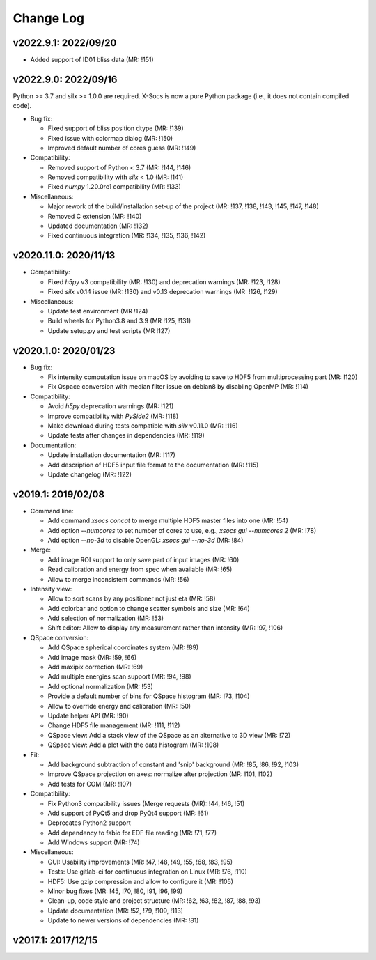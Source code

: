 Change Log
==========

v2022.9.1: 2022/09/20
---------------------

- Added support of ID01 bliss data (MR: !151)

v2022.9.0: 2022/09/16
----------------------

Python >= 3.7 and silx >= 1.0.0 are required.
X-Socs is now a pure Python package (i.e., it does not contain compiled code).

* Bug fix:

  - Fixed support of bliss position dtype (MR: !139)
  - Fixed issue with colormap dialog (MR: !150)
  - Improved default number of cores guess (MR: !149)

* Compatibility:

  - Removed support of Python < 3.7 (MR: !144, !146)
  - Removed compatibility with `silx` < 1.0 (MR: !141)
  - Fixed `numpy` 1.20.0rc1 compatibility (MR: !133)

* Miscellaneous:

  - Major rework of the build/installation set-up of the project (MR: !137, !138, !143, !145, !147, !148)
  - Removed C extension (MR: !140)
  - Updated documentation (MR: !132)
  - Fixed continuous integration (MR: !134, !135, !136, !142)

v2020.11.0: 2020/11/13
----------------------

* Compatibility:

  - Fixed `h5py` v3 compatibility (MR: !130) and deprecation warnings (MR: !123, !128)
  - Fixed `silx` v0.14 issue (MR: !130) and v0.13 deprecation warnings (MR: !126, !129)

* Miscellaneous:

  - Update test environment (MR !124)
  - Build wheels for Python3.8 and 3.9 (MR !125, !131)
  - Update setup.py and test scripts (MR !127)


v2020.1.0: 2020/01/23
---------------------

* Bug fix:

  - Fix intensity computation issue on macOS by avoiding to save to HDF5 from multiprocessing part (MR: !120)
  - Fix Qspace conversion with median filter issue on debian8 by disabling OpenMP (MR: !114)

* Compatibility:

  - Avoid `h5py` deprecation warnings (MR: !121)
  - Improve compatibility with `PySide2` (MR: !118)
  - Make download during tests compatible with `silx` v0.11.0 (MR: !116)
  - Update tests after changes in dependencies (MR: !119)

* Documentation:

  - Update installation documentation (MR: !117)
  - Add description of HDF5 input file format to the documentation (MR: !115)
  - Update changelog (MR: !122)


v2019.1: 2019/02/08
-------------------

* Command line:

  - Add command `xsocs concat` to merge multiple HDF5 master files into one (MR: !54)
  - Add option `--numcores` to set number of cores to use, e.g., `xsocs gui --numcores 2` (MR: !78)
  - Add option `--no-3d` to disable OpenGL: `xsocs gui --no-3d` (MR: !84)

* Merge:

  - Add image ROI support to only save part of input images (MR: !60)
  - Read calibration and energy from spec when available (MR: !65)
  - Allow to merge inconsistent commands (MR: !56)

* Intensity view:

  - Allow to sort scans by any positioner not just eta (MR: !58)
  - Add colorbar and option to change scatter symbols and size (MR: !64)
  - Add selection of normalization (MR: !53)
  - Shift editor: Allow to display any measurement rather than intensity (MR: !97, !106)

* QSpace conversion:

  - Add QSpace spherical coordinates system (MR: !89)
  - Add image mask (MR: !59, !66)
  - Add maxipix correction (MR: !69)
  - Add multiple energies scan support (MR: !94, !98)
  - Add optional normalization (MR: !53)
  - Provide a default number of bins for QSpace histogram (MR: !73, !104)
  - Allow to override energy and calibration (MR: !50)
  - Update helper API (MR: !90)
  - Change HDF5 file management (MR: !111, !112)
  - QSpace view: Add a stack view of the QSpace as an alternative to 3D view (MR: !72)
  - QSpace view: Add a plot with the data histogram (MR: !108)

* Fit:

  - Add background subtraction of constant and 'snip' background (MR: !85, !86, !92, !103)
  - Improve QSpace projection on axes: normalize after projection (MR: !101, !102)
  - Add tests for COM (MR: !107)

* Compatibility:

  - Fix Python3 compatibility issues (Merge requests (MR): !44, !46, !51)
  - Add support of PyQt5 and drop PyQt4 support (MR: !61)
  - Deprecates Python2 support
  - Add dependency to fabio for EDF file reading (MR: !71, !77)
  - Add Windows support (MR: !74)

* Miscellaneous:

  - GUI: Usability improvements (MR: !47, !48, !49, !55, !68, !83, !95)
  - Tests: Use gitlab-ci for continuous integration on Linux (MR: !76, !110)
  - HDF5: Use gzip compression and allow to configure it (MR: !105)
  - Minor bug fixes (MR: !45, !70, !80, !91, !96, !99)
  - Clean-up, code style and project structure (MR: !62, !63, !82, !87, !88, !93)
  - Update documentation (MR: !52, !79, !109, !113)
  - Update to newer versions of dependencies (MR: !81)


v2017.1: 2017/12/15
-------------------
